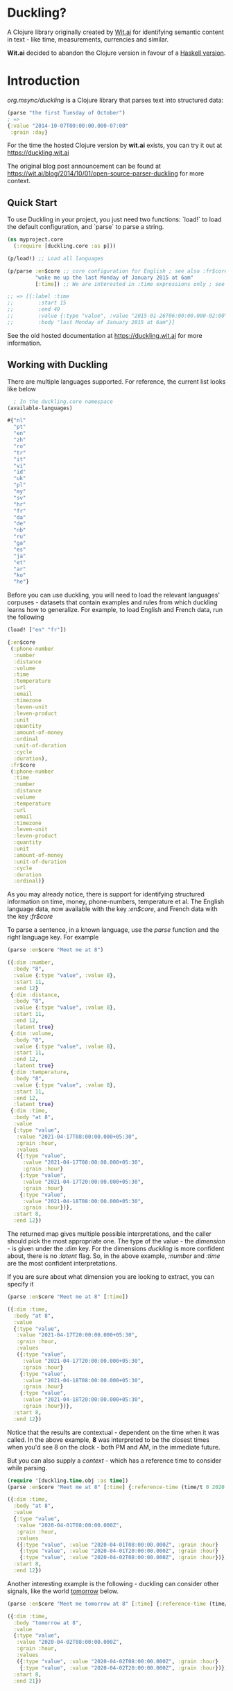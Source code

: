 * Duckling?

A Clojure library originally created by [[https://wit.ai/][Wit.ai]] for identifying semantic content in text - like time, measurements, currencies and similar.

*Wit.ai* decided to abandon the Clojure version in favour of a [[https://github.com/facebook/duckling][Haskell version]].

* Introduction

[[https://clojars.org/org.msync/duckling][file:https://clojars.org/org.msync/duckling/latest-version.svg]]

/org.msync/duckling/ is a Clojure library that parses text into structured data:

#+begin_src clojure
  (parse "the first Tuesday of October")
  ; =>
  {:value "2014-10-07T00:00:00.000-07:00"
   :grain :day}
#+end_src

For the time the hosted Clojure version by *wit.ai* exists, you can try it out at https://duckling.wit.ai

The original blog post announcement can be found at [[https://wit.ai/blog/2014/10/01/open-source-parser-duckling][https://wit.ai/blog/2014/10/01/open-source-parser-duckling]] for more context.

** Quick Start

To use Duckling in your project, you just need two functions: `load!` to load the default configuration, and `parse` to
parse a string.

#+begin_src clojure
  (ns myproject.core
    (:require [duckling.core :as p]))

  (p/load!) ;; Load all languages

  (p/parse :en$core ;; core configuration for English ; see also :fr$core, :es$core, :zh$core
           "wake me up the last Monday of January 2015 at 6am"
           [:time]) ;; We are interested in :time expressions only ; see also :duration, :temperature, etc.

  ;; => [{:label :time
  ;;        :start 15
  ;;        :end 49
  ;;        :value {:type "value", :value "2015-01-26T06:00:00.000-02:00", :grain :hour}
  ;;        :body "last Monday of January 2015 at 6am"}]
#+end_src

See the old hosted documentation at [[https://duckling.wit.ai][https://duckling.wit.ai]] for more information.

** Working with Duckling

There are multiple languages supported. For reference, the current list looks like below
#+begin_src clojure :results output code :exports both
  ; In the duckling.core namespace
(available-languages)
#+end_src

#+RESULTS:
#+begin_src clojure
#{"nl"
  "pt"
  "en"
  "zh"
  "ro"
  "tr"
  "it"
  "vi"
  "id"
  "uk"
  "pl"
  "my"
  "sv"
  "hr"
  "fr"
  "da"
  "de"
  "nb"
  "ru"
  "ga"
  "es"
  "ja"
  "et"
  "ar"
  "ko"
  "he"}

#+end_src

Before you can use duckling, you will need to load the relevant languages' corpuses - datasets that contain examples and rules from which duckling learns how to generalize.
For example, to load English and French data, run the following

#+begin_src clojure :results output code :exports both
  (load! ["en" "fr"])
#+end_src

#+RESULTS:
#+begin_src clojure
{:en$core
 (:phone-number
  :number
  :distance
  :volume
  :time
  :temperature
  :url
  :email
  :timezone
  :leven-unit
  :leven-product
  :unit
  :quantity
  :amount-of-money
  :ordinal
  :unit-of-duration
  :cycle
  :duration),
 :fr$core
 (:phone-number
  :time
  :number
  :distance
  :volume
  :temperature
  :url
  :email
  :timezone
  :leven-unit
  :leven-product
  :quantity
  :unit
  :amount-of-money
  :unit-of-duration
  :cycle
  :duration
  :ordinal)}

#+end_src

As you may already notice, there is support for identifying structured information on time, money, phone-numbers, temperature et al.
The English language data, now available with the key /:en$core/, and French data with the key /:fr$core/

To parse a sentence, in a known language, use the /parse/ function and the right language key. For example
#+begin_src clojure :results output code :exports both
  (parse :en$core "Meet me at 8")
#+end_src

#+RESULTS:
#+begin_src clojure
({:dim :number,
  :body "8",
  :value {:type "value", :value 8},
  :start 11,
  :end 12}
 {:dim :distance,
  :body "8",
  :value {:type "value", :value 8},
  :start 11,
  :end 12,
  :latent true}
 {:dim :volume,
  :body "8",
  :value {:type "value", :value 8},
  :start 11,
  :end 12,
  :latent true}
 {:dim :temperature,
  :body "8",
  :value {:type "value", :value 8},
  :start 11,
  :end 12,
  :latent true}
 {:dim :time,
  :body "at 8",
  :value
  {:type "value",
   :value "2021-04-17T08:00:00.000+05:30",
   :grain :hour,
   :values
   ({:type "value",
     :value "2021-04-17T08:00:00.000+05:30",
     :grain :hour}
    {:type "value",
     :value "2021-04-17T20:00:00.000+05:30",
     :grain :hour}
    {:type "value",
     :value "2021-04-18T08:00:00.000+05:30",
     :grain :hour})},
  :start 8,
  :end 12})

#+end_src

The returned map gives multiple possible interpretations, and the caller should pick the most appropriate one. The type of the value - the /dimension/ - is given under the /:dim/ key. For the dimensions /duckling/ is more confident about, there is no /:latent/ flag. So, in the above example, /:number/ and /:time/ are the most confident interpretations.

If you are sure about what dimension you are looking to extract, you can specify it
#+begin_src clojure :results output code :exports both
  (parse :en$core "Meet me at 8" [:time])
#+end_src

#+RESULTS:
#+begin_src clojure
({:dim :time,
  :body "at 8",
  :value
  {:type "value",
   :value "2021-04-17T20:00:00.000+05:30",
   :grain :hour,
   :values
   ({:type "value",
     :value "2021-04-17T20:00:00.000+05:30",
     :grain :hour}
    {:type "value",
     :value "2021-04-18T08:00:00.000+05:30",
     :grain :hour}
    {:type "value",
     :value "2021-04-18T20:00:00.000+05:30",
     :grain :hour})},
  :start 8,
  :end 12})

#+end_src

Notice that the results are contextual - dependent on the time when it was called. In the above example, *8* was interpreted to be the closest times when you'd see 8 on the clock - both PM and AM, in the immediate future.

But you can also supply a /context/ - which has a reference time to consider while parsing.

#+begin_src clojure :results output code :exports both
  (require '[duckling.time.obj :as time])
  (parse :en$core "Meet me at 8" [:time] {:reference-time (time/t 0 2020 04 01)})
#+end_src

#+RESULTS:
#+begin_src clojure
({:dim :time,
  :body "at 8",
  :value
  {:type "value",
   :value "2020-04-01T08:00:00.000Z",
   :grain :hour,
   :values
   ({:type "value", :value "2020-04-01T08:00:00.000Z", :grain :hour}
    {:type "value", :value "2020-04-01T20:00:00.000Z", :grain :hour}
    {:type "value", :value "2020-04-02T08:00:00.000Z", :grain :hour})},
  :start 8,
  :end 12})

#+end_src


Another interesting example is the following - duckling can consider other signals, like the world _tomorrow_ below.
#+begin_src  clojure :results output code :exports both
  (parse :en$core "Meet me tomorrow at 8" [:time] {:reference-time (time/t 0 2020 04 01)})
#+end_src

#+RESULTS:
#+begin_src clojure
({:dim :time,
  :body "tomorrow at 8",
  :value
  {:type "value",
   :value "2020-04-02T08:00:00.000Z",
   :grain :hour,
   :values
   ({:type "value", :value "2020-04-02T08:00:00.000Z", :grain :hour}
    {:type "value", :value "2020-04-02T20:00:00.000Z", :grain :hour})},
  :start 8,
  :end 21})

#+end_src
